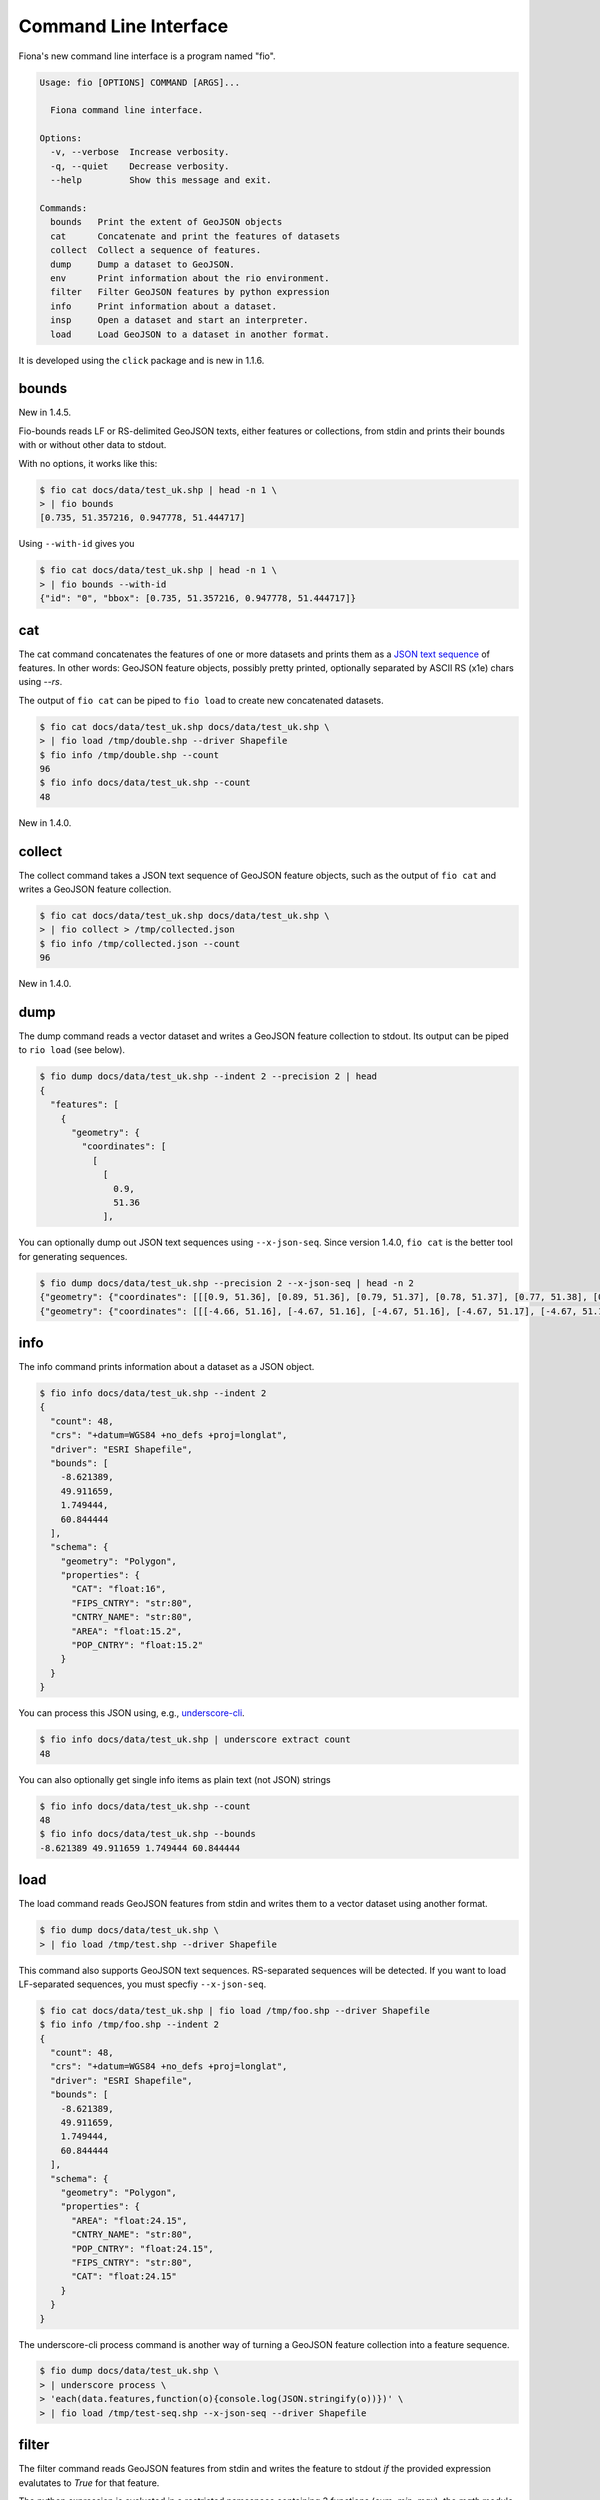 Command Line Interface
======================

Fiona's new command line interface is a program named "fio".

.. code-block:: console

    Usage: fio [OPTIONS] COMMAND [ARGS]...

      Fiona command line interface.

    Options:
      -v, --verbose  Increase verbosity.
      -q, --quiet    Decrease verbosity.
      --help         Show this message and exit.

    Commands:
      bounds   Print the extent of GeoJSON objects
      cat      Concatenate and print the features of datasets
      collect  Collect a sequence of features.
      dump     Dump a dataset to GeoJSON.
      env      Print information about the rio environment.
      filter   Filter GeoJSON features by python expression
      info     Print information about a dataset.
      insp     Open a dataset and start an interpreter.
      load     Load GeoJSON to a dataset in another format.

It is developed using the ``click`` package and is new in 1.1.6.

bounds
------

New in 1.4.5.

Fio-bounds reads LF or RS-delimited GeoJSON texts, either features or
collections, from stdin and prints their bounds with or without other data to
stdout.

With no options, it works like this:

.. code-block:: console

    $ fio cat docs/data/test_uk.shp | head -n 1 \
    > | fio bounds
    [0.735, 51.357216, 0.947778, 51.444717]

Using ``--with-id`` gives you

.. code-block:: console

    $ fio cat docs/data/test_uk.shp | head -n 1 \
    > | fio bounds --with-id
    {"id": "0", "bbox": [0.735, 51.357216, 0.947778, 51.444717]}

cat
---

The cat command concatenates the features of one or more datasets and prints
them as a `JSON text sequence
<http://tools.ietf.org/html/draft-ietf-json-text-sequence-07>`__ of features.
In other words: GeoJSON feature objects, possibly pretty printed, optionally
separated by ASCII RS (\x1e) chars using `--rs`.

The output of ``fio cat`` can be piped to ``fio load`` to create new
concatenated datasets.

.. code-block:: console

    $ fio cat docs/data/test_uk.shp docs/data/test_uk.shp \
    > | fio load /tmp/double.shp --driver Shapefile
    $ fio info /tmp/double.shp --count
    96
    $ fio info docs/data/test_uk.shp --count
    48

New in 1.4.0.

collect
-------

The collect command takes a JSON text sequence of GeoJSON feature objects, such
as the output of ``fio cat`` and writes a GeoJSON feature collection.

.. code-block:: console

    $ fio cat docs/data/test_uk.shp docs/data/test_uk.shp \
    > | fio collect > /tmp/collected.json
    $ fio info /tmp/collected.json --count
    96

New in 1.4.0.

dump
----

The dump command reads a vector dataset and writes a GeoJSON feature collection
to stdout. Its output can be piped to ``rio load`` (see below).

.. code-block:: console

    $ fio dump docs/data/test_uk.shp --indent 2 --precision 2 | head
    {
      "features": [
        {
          "geometry": {
            "coordinates": [
              [
                [
                  0.9,
                  51.36
                ],

You can optionally dump out JSON text sequences using ``--x-json-seq``. Since
version 1.4.0, ``fio cat`` is the better tool for generating sequences.

.. code-block:: console

    $ fio dump docs/data/test_uk.shp --precision 2 --x-json-seq | head -n 2
    {"geometry": {"coordinates": [[[0.9, 51.36], [0.89, 51.36], [0.79, 51.37], [0.78, 51.37], [0.77, 51.38], [0.76, 51.38], [0.75, 51.39], [0.74, 51.4], [0.73, 51.41], [0.74, 51.43], [0.75, 51.44], [0.76, 51.44], [0.79, 51.44], [0.89, 51.42], [0.9, 51.42], [0.91, 51.42], [0.93, 51.4], [0.94, 51.39], [0.94, 51.38], [0.95, 51.38], [0.95, 51.37], [0.95, 51.37], [0.94, 51.37], [0.9, 51.36], [0.9, 51.36]]], "type": "Polygon"}, "id": "0", "properties": {"AREA": 244820.0, "CAT": 232.0, "CNTRY_NAME": "United Kingdom", "FIPS_CNTRY": "UK", "POP_CNTRY": 60270708.0}, "type": "Feature"}
    {"geometry": {"coordinates": [[[-4.66, 51.16], [-4.67, 51.16], [-4.67, 51.16], [-4.67, 51.17], [-4.67, 51.19], [-4.67, 51.19], [-4.67, 51.2], [-4.66, 51.2], [-4.66, 51.19], [-4.65, 51.16], [-4.65, 51.16], [-4.65, 51.16], [-4.66, 51.16]]], "type": "Polygon"}, "id": "1", "properties": {"AREA": 244820.0, "CAT": 232.0, "CNTRY_NAME": "United Kingdom", "FIPS_CNTRY": "UK", "POP_CNTRY": 60270708.0}, "type": "Feature"}


info
----

The info command prints information about a dataset as a JSON object.

.. code-block:: console

    $ fio info docs/data/test_uk.shp --indent 2
    {
      "count": 48,
      "crs": "+datum=WGS84 +no_defs +proj=longlat",
      "driver": "ESRI Shapefile",
      "bounds": [
        -8.621389,
        49.911659,
        1.749444,
        60.844444
      ],
      "schema": {
        "geometry": "Polygon",
        "properties": {
          "CAT": "float:16",
          "FIPS_CNTRY": "str:80",
          "CNTRY_NAME": "str:80",
          "AREA": "float:15.2",
          "POP_CNTRY": "float:15.2"
        }
      }
    }

You can process this JSON using, e.g., 
`underscore-cli <https://github.com/ddopson/underscore-cli>`__.

.. code-block:: console

    $ fio info docs/data/test_uk.shp | underscore extract count
    48

You can also optionally get single info items as plain text (not JSON) 
strings

.. code-block:: console

    $ fio info docs/data/test_uk.shp --count
    48
    $ fio info docs/data/test_uk.shp --bounds
    -8.621389 49.911659 1.749444 60.844444

load
----

The load command reads GeoJSON features from stdin and writes them to a vector
dataset using another format.

.. code-block:: console

    $ fio dump docs/data/test_uk.shp \
    > | fio load /tmp/test.shp --driver Shapefile

This command also supports GeoJSON text sequences. RS-separated sequences will
be detected. If you want to load LF-separated sequences, you must specfiy
``--x-json-seq``.

.. code-block:: console

    $ fio cat docs/data/test_uk.shp | fio load /tmp/foo.shp --driver Shapefile
    $ fio info /tmp/foo.shp --indent 2
    {
      "count": 48,
      "crs": "+datum=WGS84 +no_defs +proj=longlat",
      "driver": "ESRI Shapefile",
      "bounds": [
        -8.621389,
        49.911659,
        1.749444,
        60.844444
      ],
      "schema": {
        "geometry": "Polygon",
        "properties": {
          "AREA": "float:24.15",
          "CNTRY_NAME": "str:80",
          "POP_CNTRY": "float:24.15",
          "FIPS_CNTRY": "str:80",
          "CAT": "float:24.15"
        }
      }
    }

The underscore-cli process command is another way of turning a GeoJSON feature
collection into a feature sequence.

.. code-block:: console

    $ fio dump docs/data/test_uk.shp \
    > | underscore process \
    > 'each(data.features,function(o){console.log(JSON.stringify(o))})' \
    > | fio load /tmp/test-seq.shp --x-json-seq --driver Shapefile


filter
------
The filter command reads GeoJSON features from stdin and writes the feature to 
stdout *if* the provided expression evalutates to `True` for that feature. 

The python expression is evaluated in a restricted namespace containing 3 functions 
(`sum`, `min`, `max`), the `math` module, the shapely `shape` function, 
and an object `f` representing the feature to be evaluated. This `f` object allows
access in javascript-style dot notation for convenience. 

If the expression evaluates to a "truthy" value, the feature is printed verbatim.
Otherwise, the feature is excluded from the output.

For example 

    fio cat data.shp \
    | fio filter "f.properties.area > 1000.0" \
    | fio collect > large_polygons.geojson

Would create a geojson file with only those features from `data.shp` where the
area was over a given threshold.

Coordinate Reference System Transformations
-------------------------------------------

The ``fio cat`` command can optionally transform feature geometries to a new
coordinate reference system specified with ``--dst_crs``. The ``fio collect``
command can optionally transform from a coordinate reference system specified
with ``--src_crs`` to the default WGS84 GeoJSON CRS. Like collect, ``fio load``
can accept non-WGS84 features, but as it can write files in formats other than
GeoJSON, you can optionally specify a ``--dst_crs``. For example, the WGS84
features read from docs/data/test_uk.shp,

.. code-block:: console

     $ fio cat docs/data/test_uk.shp --dst_crs EPSG:3857 \
     > | fio collect --src_crs EPSG:3857 > /tmp/foo.json

make a detour through EPSG:3857 (Web Mercator) and are transformed back to WGS84
by fio cat. The following,

.. code-block:: console

    $ fio cat docs/data/test_uk.shp --dst_crs EPSG:3857 \
    > | fio load --src_crs EPSG:3857 --dst_crs EPSG:4326 --driver Shapefile \
    > /tmp/foo.shp

does the same thing, but for ESRI Shapefile output.

New in 1.4.2.
